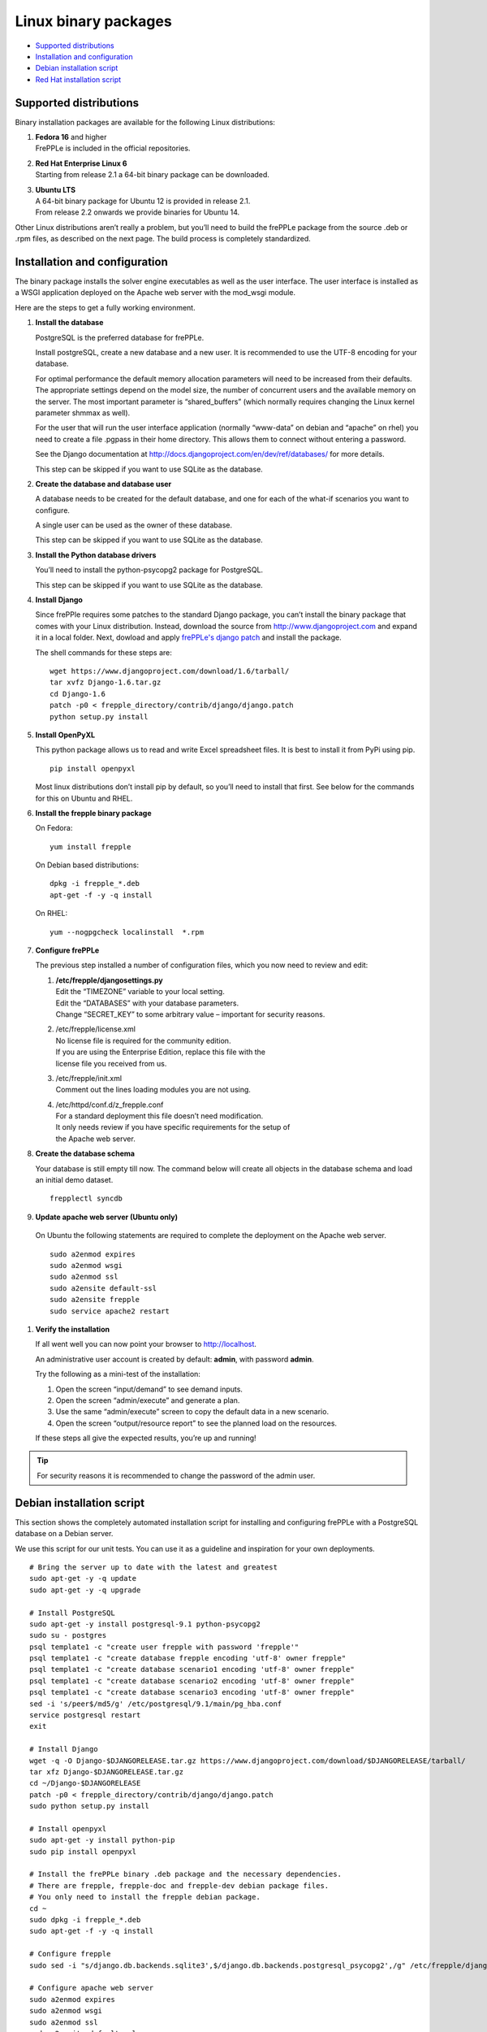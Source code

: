 =====================
Linux binary packages
=====================

* `Supported distributions`_
* `Installation and configuration`_
* `Debian installation script`_
* `Red Hat installation script`_

***********************
Supported distributions
***********************

Binary installation packages are available for the following Linux
distributions:

#. | **Fedora 16** and higher
   | FrePPLe is included in the official repositories.

   .. image:: _images/fedorainstall.png

#. | **Red Hat Enterprise Linux 6**
   | Starting from release 2.1 a 64-bit binary package can be downloaded.

#. | **Ubuntu LTS**
   | A 64-bit binary package for Ubuntu 12 is provided in release 2.1.
   | From release 2.2 onwards we provide binaries for Ubuntu 14.

Other Linux distributions aren’t really a problem, but you’ll need to build
the frePPLe package from the source .deb or .rpm files, as described on the
next page. The build process is completely standardized.

******************************
Installation and configuration
******************************

The binary package installs the solver engine executables as well as the user
interface. The user interface is installed as a WSGI application deployed on
the Apache web server with the mod_wsgi module.

Here are the steps to get a fully working environment.

#. **Install the database**

   PostgreSQL is the preferred database for frePPLe.

   Install postgreSQL, create a new database and a new user. It is recommended
   to use the UTF-8 encoding for your database.

   For optimal performance the default memory allocation parameters will need to
   be increased from their defaults. The appropriate settings depend on the model
   size, the number of concurrent users and the available memory on the server.
   The most important parameter is “shared_buffers” (which normally requires
   changing the Linux kernel parameter shmmax as well).

   For the user that will run the user interface application (normally
   “www-data” on debian and “apache” on rhel) you need to create a file .pgpass
   in their home directory. This allows them to connect without entering a password.

   See the Django documentation at http://docs.djangoproject.com/en/dev/ref/databases/
   for more details.

   This step can be skipped if you want to use SQLite as the database.

#. **Create the database and database user**

   A database needs to be created for the default database, and one for each of
   the what-if scenarios you want to configure.

   A single user can be used as the owner of these database.

   This step can be skipped if you want to use SQLite as the database.

#. **Install the Python database drivers**

   You’ll need to install the python-psycopg2 package for PostgreSQL.

   This step can be skipped if you want to use SQLite as the database.

#. **Install Django**

   Since frePPle requires some patches to the standard Django package,
   you can’t install the binary package that comes with your Linux distribution.
   Instead, download the source from http://www.djangoproject.com and expand
   it in a local folder. Next, dowload and apply `frePPLe's django patch`_
   and install the package.

   .. _frePPLe's django patch: https://raw.github.com/jdetaeye/frePPLe/master/contrib/django/django.patch

   The shell commands for these steps are:
   ::

      wget https://www.djangoproject.com/download/1.6/tarball/
      tar xvfz Django-1.6.tar.gz
      cd Django-1.6
      patch -p0 < frepple_directory/contrib/django/django.patch
      python setup.py install

#. **Install OpenPyXL**

   This python package allows us to read and write Excel spreadsheet files. It
   is best to install it from PyPi using pip.
   ::

     pip install openpyxl

   Most linux distributions don’t install pip by default, so you’ll need to install
   that first. See below for the commands for this on Ubuntu and RHEL.

#. **Install the frepple binary package**

   On Fedora:
   ::

     yum install frepple

   On Debian based distributions:
   ::

     dpkg -i frepple_*.deb
     apt-get -f -y -q install

   On RHEL:
   ::

    yum --nogpgcheck localinstall  *.rpm

#. **Configure frePPLe**

   The previous step installed a number of configuration files, which you
   now need to review and edit:

   #. | **/etc/frepple/djangosettings.py**
      | Edit the “TIMEZONE” variable to your local setting.
      | Edit the “DATABASES” with your database parameters.
      | Change “SECRET_KEY” to some arbitrary value – important for security reasons.

   #. | /etc/frepple/license.xml
      | No license file is required for the community edition.
      | If you are using the Enterprise Edition, replace this file with the
      | license file you received from us.

   #. | /etc/frepple/init.xml
      | Comment out the lines loading modules you are not using.

   #. | /etc/httpd/conf.d/z_frepple.conf
      | For a standard deployment this file doesn’t need modification.
      | It only needs review if you have specific requirements for the setup of
      | the Apache web server.

#. **Create the database schema**

   Your database is still empty till now. The command below will create all
   objects in the database schema and load an initial demo dataset.
   ::

     frepplectl syncdb

#. **Update apache web server (Ubuntu only)**

  On Ubuntu the following statements are required to complete the deployment
  on the Apache web server.
  ::

    sudo a2enmod expires
    sudo a2enmod wsgi
    sudo a2enmod ssl
    sudo a2ensite default-ssl
    sudo a2ensite frepple
    sudo service apache2 restart

#. **Verify the installation**

   If all went well you can now point your browser to http://localhost.

   An administrative user account is created by default: **admin**, with password **admin**.

   Try the following as a mini-test of the installation:

   #. Open the screen “input/demand” to see demand inputs.

   #. Open the screen “admin/execute” and generate a plan.

   #. Use the same “admin/execute” screen to copy the default data in a new scenario.

   #. Open the screen “output/resource report” to see the planned load on the resources.

   If these steps all give the expected results, you’re up and running!

.. tip::
   For security reasons it is recommended to change the password of the admin user.

**************************
Debian installation script
**************************

This section shows the completely automated installation script for installing
and configuring frePPLe with a PostgreSQL database on a Debian server.

We use this script for our unit tests. You can use it as a guideline and
inspiration for your own deployments.

::

  # Bring the server up to date with the latest and greatest
  sudo apt-get -y -q update
  sudo apt-get -y -q upgrade

  # Install PostgreSQL
  sudo apt-get -y install postgresql-9.1 python-psycopg2
  sudo su - postgres
  psql template1 -c "create user frepple with password 'frepple'"
  psql template1 -c "create database frepple encoding 'utf-8' owner frepple"
  psql template1 -c "create database scenario1 encoding 'utf-8' owner frepple"
  psql template1 -c "create database scenario2 encoding 'utf-8' owner frepple"
  psql template1 -c "create database scenario3 encoding 'utf-8' owner frepple"
  sed -i 's/peer$/md5/g' /etc/postgresql/9.1/main/pg_hba.conf
  service postgresql restart
  exit

  # Install Django
  wget -q -O Django-$DJANGORELEASE.tar.gz https://www.djangoproject.com/download/$DJANGORELEASE/tarball/
  tar xfz Django-$DJANGORELEASE.tar.gz
  cd ~/Django-$DJANGORELEASE
  patch -p0 < frepple_directory/contrib/django/django.patch
  sudo python setup.py install

  # Install openpyxl
  sudo apt-get -y install python-pip
  sudo pip install openpyxl

  # Install the frePPLe binary .deb package and the necessary dependencies.
  # There are frepple, frepple-doc and frepple-dev debian package files.
  # You only need to install the frepple debian package.
  cd ~
  sudo dpkg -i frepple_*.deb
  sudo apt-get -f -y -q install

  # Configure frepple
  sudo sed -i "s/django.db.backends.sqlite3',$/django.db.backends.postgresql_psycopg2',/g" /etc/frepple/djangosettings.py

  # Configure apache web server
  sudo a2enmod expires
  sudo a2enmod wsgi
  sudo a2enmod ssl
  sudo a2ensite default-ssl
  sudo a2ensite frepple
  sudo service apache2 restart

  # Create frepple database schema
  frepplectl syncdb --noinput

  # Make postgresql accessible for apache user without password
  sudo sh -c 'echo "localhost:5432:frepple:frepple:frepple" > ~www-data/.pgpass'
  sudo sh -c 'echo "localhost:5432:scenario1:frepple:frepple" >> ~www-data/.pgpass'
  sudo sh -c 'echo "localhost:5432:scenario2:frepple:frepple" >> ~www-data/.pgpass'
  sudo sh -c 'echo "localhost:5432:scenario3:frepple:frepple" >> ~www-data/.pgpass'
  sudo chown www-data:www-data ~www-data/.pgpass
  sudo chmod 0600 ~www-data/.pgpass

***************************
Red Hat installation script
***************************

This section shows the completely automated installation script for installing
and configuring frePPLe with a PostgreSQL database on a RHEL 6 server.

We use this script for our unit tests. You can use it as a guideline and
inspiration for your own deployments.

::

  # Update and upgrade
  sudo -S -n yum -y update

  # Install the PostgreSQL database
  sudo yum install postgresql postgresql-server python-psycopg2
  sudo service postgresql initdb
  sudo service postgresql start
  sudo su - postgres
  psql -dpostgres -c "create user frepple with password 'frepple'"
  psql -dpostgres -c "create database frepple encoding 'utf-8' owner frepple"
  psql -dpostgres -c "create database scenario1 encoding 'utf-8' owner frepple"
  psql -dpostgres -c "create database scenario2 encoding 'utf-8' owner frepple"
  psql -dpostgres -c "create database scenario3 encoding 'utf-8' owner frepple"
  sed -i 's/peer$/md5/g' /var/lib/pgsql/data/pg_hba.conf

  # Install django
  wget -q -O Django-$DJANGORELEASE.tar.gz https://www.djangoproject.com/download/$DJANGORELEASE/tarball/
  tar xfz Django-$DJANGORELEASE.tar.gz
  cd ~/Django-$DJANGORELEASE
  patch -p0 < ~/frepple-$RELEASE/contrib/django/django.patch
  sudo -S -n python setup.py install

  # Install openpyxl
  # The sequence is a bit weird: we first enable the EPEL repository, then install pip, and
  # finish by installing openpyxl itself.
  sudo -S -n rpm -Uvh http://download.fedoraproject.org/pub/epel/6/i386/epel-release-6-8.noarch.rpm
  sudo -S -n yum -y install yum-plugin-protectbase.noarch
  sudo -S -n yum -y install python-pip
  sudo pip install openpyxl

  # Build frepple RPM
  yum --nogpgcheck localinstall  *.rpm

  # Make PostgreSQL accessible for apache user
  sudo sh –c ‘echo “localhost:5432:frepple:frepple:frepple” > ~apache/.pgpass’
  sudo sh –c ‘echo “localhost:5432:scenario1:frepple:frepple” >> ~apache/.pgpass’
  sudo sh –c ‘echo “localhost:5432:scenario2:frepple:frepple” >> ~apache/.pgpass’
  sudo sh –c ‘echo “localhost:5432:scenario3:frepple:frepple” >> ~apache/.pgpass’
  sudo chown apache:apache ~apache/.pgpass
  sudo chmod 0600 ~apache/.pgpass
